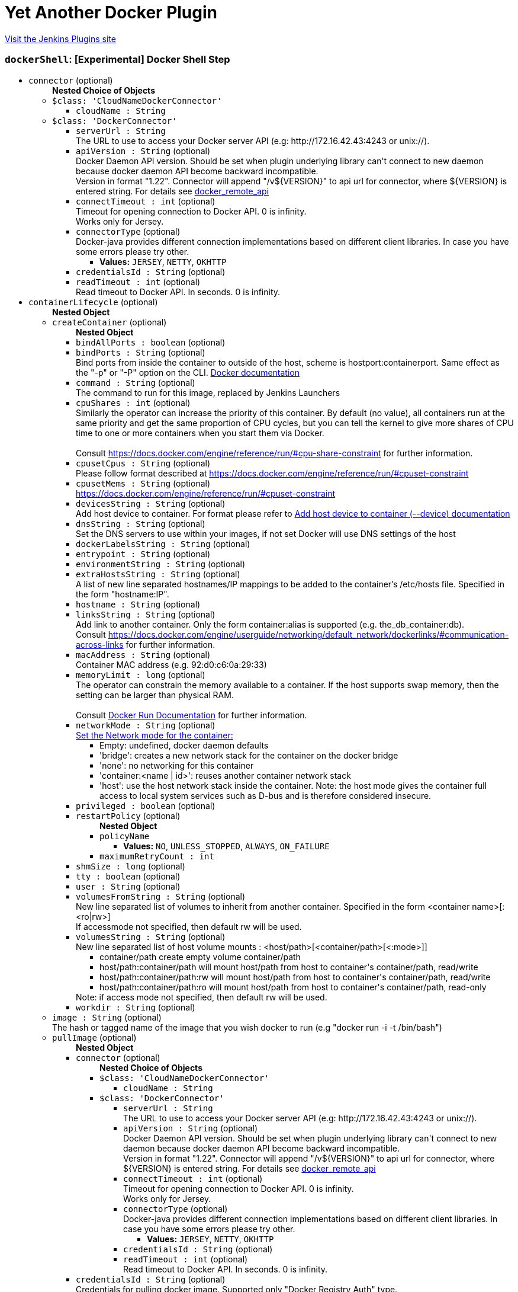 = Yet Another Docker Plugin
:page-layout: pipelinesteps

:notitle:
:description:
:author:
:email: jenkinsci-users@googlegroups.com
:sectanchors:
:toc: left
:compat-mode!:


++++
<a href="https://plugins.jenkins.io/yet-another-docker-plugin">Visit the Jenkins Plugins site</a>
++++


=== `dockerShell`: [Experimental] Docker Shell Step
++++
<ul><li><code>connector</code> (optional)
<ul><b>Nested Choice of Objects</b>
<li><code>$class: 'CloudNameDockerConnector'</code><div>
<ul><li><code>cloudName : String</code>
</li>
</ul></div></li>
<li><code>$class: 'DockerConnector'</code><div>
<ul><li><code>serverUrl : String</code>
<div><div>
 The URL to use to access your Docker server API (e.g: http://172.16.42.43:4243 or unix://).
</div></div>

</li>
<li><code>apiVersion : String</code> (optional)
<div><div>
 Docker Daemon API version. Should be set when plugin underlying library can't connect to new daemon because docker daemon API become backward incompatible.
 <br>
  Version in format "1.22". Connector will append "/v${VERSION}" to api url for connector, where ${VERSION} is entered string. For details see <a href="https://docs.docker.com/reference/api/docker_remote_api/" rel="nofollow">docker_remote_api</a>
</div></div>

</li>
<li><code>connectTimeout : int</code> (optional)
<div><div>
 Timeout for opening connection to Docker API. 0 is infinity.
 <br>
  Works only for Jersey.
</div></div>

</li>
<li><code>connectorType</code> (optional)
<div>Docker-java provides different connection implementations based on different client libraries. In case you have some errors please try other.</div>

<ul><li><b>Values:</b> <code>JERSEY</code>, <code>NETTY</code>, <code>OKHTTP</code></li></ul></li>
<li><code>credentialsId : String</code> (optional)
</li>
<li><code>readTimeout : int</code> (optional)
<div><div>
 Read timeout to Docker API. In seconds. 0 is infinity.
</div></div>

</li>
</ul></div></li>
</ul></li>
<li><code>containerLifecycle</code> (optional)
<ul><b>Nested Object</b>
<li><code>createContainer</code> (optional)
<ul><b>Nested Object</b>
<li><code>bindAllPorts : boolean</code> (optional)
</li>
<li><code>bindPorts : String</code> (optional)
<div><div>
 Bind ports from inside the container to outside of the host, scheme is hostport:containerport. Same effect as the "-p" or "-P" option on the CLI. <a href="https://docs.docker.com/reference/run/#expose-incoming-ports" rel="nofollow">Docker documentation</a>
</div></div>

</li>
<li><code>command : String</code> (optional)
<div><div>
 The command to run for this image, replaced by Jenkins Launchers
</div></div>

</li>
<li><code>cpuShares : int</code> (optional)
<div>Similarly the operator can increase the priority of this container. By default (no value), all containers run at the same priority and get the same proportion of CPU cycles, but you can tell the kernel to give more shares of CPU time to one or more containers when you start them via Docker. 
<br>
<br>
Consult <a href="https://docs.docker.com/engine/reference/run/#cpu-share-constraint" rel="nofollow">https://docs.docker.com/engine/reference/run/#cpu-share-constraint</a> for further information.</div>

</li>
<li><code>cpusetCpus : String</code> (optional)
<div>Please follow format described at <a href="https://docs.docker.com/engine/reference/run/#cpuset-constraint" rel="nofollow">https://docs.docker.com/engine/reference/run/#cpuset-constraint</a></div>

</li>
<li><code>cpusetMems : String</code> (optional)
<div><a href="https://docs.docker.com/engine/reference/run/#cpuset-constraint" rel="nofollow">https://docs.docker.com/engine/reference/run/#cpuset-constraint</a></div>

</li>
<li><code>devicesString : String</code> (optional)
<div>Add host device to container. For format please refer to <a href="https://docs.docker.com/engine/reference/commandline/run/#add-host-device-to-container-device" rel="nofollow">Add host device to container (--device) documentation</a></div>

</li>
<li><code>dnsString : String</code> (optional)
<div><div>
 Set the DNS servers to use within your images, if not set Docker will use DNS settings of the host
</div></div>

</li>
<li><code>dockerLabelsString : String</code> (optional)
</li>
<li><code>entrypoint : String</code> (optional)
</li>
<li><code>environmentString : String</code> (optional)
</li>
<li><code>extraHostsString : String</code> (optional)
<div><div>
 A list of new line separated hostnames/IP mappings to be added to the container’s /etc/hosts file. Specified in the form "hostname:IP".
</div></div>

</li>
<li><code>hostname : String</code> (optional)
</li>
<li><code>linksString : String</code> (optional)
<div>Add link to another container. Only the form container:alias is supported (e.g. the_db_container:db). 
<br>
 Consult <a href="https://docs.docker.com/engine/userguide/networking/default_network/dockerlinks/#communication-across-links" rel="nofollow">https://docs.docker.com/engine/userguide/networking/default_network/dockerlinks/#communication-across-links</a> for further information.</div>

</li>
<li><code>macAddress : String</code> (optional)
<div><div>
 Container MAC address (e.g. 92:d0:c6:0a:29:33)
</div></div>

</li>
<li><code>memoryLimit : long</code> (optional)
<div><div>
 The operator can constrain the memory available to a container. If the host supports swap memory, then the setting can be larger than physical RAM. 
 <br>
 <br>
  Consult <a href="https://docs.docker.com/reference/run/" rel="nofollow">Docker Run Documentation</a> for further information.
</div></div>

</li>
<li><code>networkMode : String</code> (optional)
<div><a href="https://docs.docker.com/engine/reference/run/#network-settings" rel="nofollow">Set the Network mode for the container:</a>
<ul>
 <li>Empty: undefined, docker daemon defaults</li>
 <li>'bridge': creates a new network stack for the container on the docker bridge</li>
 <li>'none': no networking for this container</li>
 <li>'container:&lt;name | id&gt;': reuses another container network stack</li>
 <li>'host': use the host network stack inside the container. Note: the host mode gives the container full access to local system services such as D-bus and is therefore considered insecure.</li>
</ul></div>

</li>
<li><code>privileged : boolean</code> (optional)
</li>
<li><code>restartPolicy</code> (optional)
<ul><b>Nested Object</b>
<li><code>policyName</code>
<ul><li><b>Values:</b> <code>NO</code>, <code>UNLESS_STOPPED</code>, <code>ALWAYS</code>, <code>ON_FAILURE</code></li></ul></li>
<li><code>maximumRetryCount : int</code>
</li>
</ul></li>
<li><code>shmSize : long</code> (optional)
</li>
<li><code>tty : boolean</code> (optional)
</li>
<li><code>user : String</code> (optional)
</li>
<li><code>volumesFromString : String</code> (optional)
<div><div>
 New line separated list of volumes to inherit from another container. Specified in the form &lt;container name&gt;[:&lt;ro|rw&gt;] 
 <br>
  If accessmode not specified, then default rw will be used.
</div></div>

</li>
<li><code>volumesString : String</code> (optional)
<div><div>
 New line separated list of host volume mounts : &lt;host/path&gt;[&lt;container/path&gt;[&lt;:mode&gt;]] 
 <ul>
  <li>container/path create empty volume container/path</li>
  <li>host/path:container/path will mount host/path from host to container's container/path, read/write</li>
  <li>host/path:container/path:rw will mount host/path from host to container's container/path, read/write</li>
  <li>host/path:container/path:ro will mount host/path from host to container's container/path, read-only</li>
 </ul> Note: if access mode not specified, then default rw will be used.
</div></div>

</li>
<li><code>workdir : String</code> (optional)
</li>
</ul></li>
<li><code>image : String</code> (optional)
<div><div>
 The hash or tagged name of the image that you wish docker to run (e.g "docker run -i -t  /bin/bash")
</div></div>

</li>
<li><code>pullImage</code> (optional)
<ul><b>Nested Object</b>
<li><code>connector</code> (optional)
<ul><b>Nested Choice of Objects</b>
<li><code>$class: 'CloudNameDockerConnector'</code><div>
<ul><li><code>cloudName : String</code>
</li>
</ul></div></li>
<li><code>$class: 'DockerConnector'</code><div>
<ul><li><code>serverUrl : String</code>
<div><div>
 The URL to use to access your Docker server API (e.g: http://172.16.42.43:4243 or unix://).
</div></div>

</li>
<li><code>apiVersion : String</code> (optional)
<div><div>
 Docker Daemon API version. Should be set when plugin underlying library can't connect to new daemon because docker daemon API become backward incompatible.
 <br>
  Version in format "1.22". Connector will append "/v${VERSION}" to api url for connector, where ${VERSION} is entered string. For details see <a href="https://docs.docker.com/reference/api/docker_remote_api/" rel="nofollow">docker_remote_api</a>
</div></div>

</li>
<li><code>connectTimeout : int</code> (optional)
<div><div>
 Timeout for opening connection to Docker API. 0 is infinity.
 <br>
  Works only for Jersey.
</div></div>

</li>
<li><code>connectorType</code> (optional)
<div>Docker-java provides different connection implementations based on different client libraries. In case you have some errors please try other.</div>

<ul><li><b>Values:</b> <code>JERSEY</code>, <code>NETTY</code>, <code>OKHTTP</code></li></ul></li>
<li><code>credentialsId : String</code> (optional)
</li>
<li><code>readTimeout : int</code> (optional)
<div><div>
 Read timeout to Docker API. In seconds. 0 is infinity.
</div></div>

</li>
</ul></div></li>
</ul></li>
<li><code>credentialsId : String</code> (optional)
<div>Credentials for pulling docker image. Supported only "Docker Registry Auth" type.</div>

</li>
<li><code>pullStrategy</code> (optional)
<ul><li><b>Values:</b> <code>PULL_ALWAYS</code>, <code>PULL_ONCE</code>, <code>PULL_LATEST</code>, <code>PULL_NEVER</code></li></ul></li>
<li><code>registriesCreds</code> (optional)
<ul><b>Array / List of Nested Object</b>
<li><code>registryAddr : String</code>
</li>
<li><code>credentialsId : String</code>
</li>
</ul></li>
</ul></li>
<li><code>removeContainer</code> (optional)
<ul><b>Nested Object</b>
<li><code>force : boolean</code> (optional)
<div><div>
 Force the removal of a running container (uses SIGKILL)
</div></div>

</li>
<li><code>removeVolumes : boolean</code> (optional)
<div><div>
 Remove the volumes associated with the container
</div></div>

</li>
</ul></li>
<li><code>stopContainer</code> (optional)
<ul><b>Nested Object</b>
<li><code>connector</code> (optional)
<ul><b>Nested Choice of Objects</b>
<li><code>$class: 'CloudNameDockerConnector'</code><div>
<ul><li><code>cloudName : String</code>
</li>
</ul></div></li>
<li><code>$class: 'DockerConnector'</code><div>
<ul><li><code>serverUrl : String</code>
<div><div>
 The URL to use to access your Docker server API (e.g: http://172.16.42.43:4243 or unix://).
</div></div>

</li>
<li><code>apiVersion : String</code> (optional)
<div><div>
 Docker Daemon API version. Should be set when plugin underlying library can't connect to new daemon because docker daemon API become backward incompatible.
 <br>
  Version in format "1.22". Connector will append "/v${VERSION}" to api url for connector, where ${VERSION} is entered string. For details see <a href="https://docs.docker.com/reference/api/docker_remote_api/" rel="nofollow">docker_remote_api</a>
</div></div>

</li>
<li><code>connectTimeout : int</code> (optional)
<div><div>
 Timeout for opening connection to Docker API. 0 is infinity.
 <br>
  Works only for Jersey.
</div></div>

</li>
<li><code>connectorType</code> (optional)
<div>Docker-java provides different connection implementations based on different client libraries. In case you have some errors please try other.</div>

<ul><li><b>Values:</b> <code>JERSEY</code>, <code>NETTY</code>, <code>OKHTTP</code></li></ul></li>
<li><code>credentialsId : String</code> (optional)
</li>
<li><code>readTimeout : int</code> (optional)
<div><div>
 Read timeout to Docker API. In seconds. 0 is infinity.
</div></div>

</li>
</ul></div></li>
</ul></li>
<li><code>timeout : int</code> (optional)
<div><div>
 Sending SIGTERM and then SIGKILL after a grace period
</div></div>

</li>
</ul></li>
</ul></li>
<li><code>executorScript : String</code> (optional)
</li>
<li><code>longConnector</code> (optional)
<ul><b>Nested Choice of Objects</b>
<li><code>$class: 'CloudNameDockerConnector'</code><div>
<ul><li><code>cloudName : String</code>
</li>
</ul></div></li>
<li><code>$class: 'DockerConnector'</code><div>
<ul><li><code>serverUrl : String</code>
<div><div>
 The URL to use to access your Docker server API (e.g: http://172.16.42.43:4243 or unix://).
</div></div>

</li>
<li><code>apiVersion : String</code> (optional)
<div><div>
 Docker Daemon API version. Should be set when plugin underlying library can't connect to new daemon because docker daemon API become backward incompatible.
 <br>
  Version in format "1.22". Connector will append "/v${VERSION}" to api url for connector, where ${VERSION} is entered string. For details see <a href="https://docs.docker.com/reference/api/docker_remote_api/" rel="nofollow">docker_remote_api</a>
</div></div>

</li>
<li><code>connectTimeout : int</code> (optional)
<div><div>
 Timeout for opening connection to Docker API. 0 is infinity.
 <br>
  Works only for Jersey.
</div></div>

</li>
<li><code>connectorType</code> (optional)
<div>Docker-java provides different connection implementations based on different client libraries. In case you have some errors please try other.</div>

<ul><li><b>Values:</b> <code>JERSEY</code>, <code>NETTY</code>, <code>OKHTTP</code></li></ul></li>
<li><code>credentialsId : String</code> (optional)
</li>
<li><code>readTimeout : int</code> (optional)
<div><div>
 Read timeout to Docker API. In seconds. 0 is infinity.
</div></div>

</li>
</ul></div></li>
</ul></li>
<li><code>shellScript : String</code> (optional)
</li>
</ul>


++++
